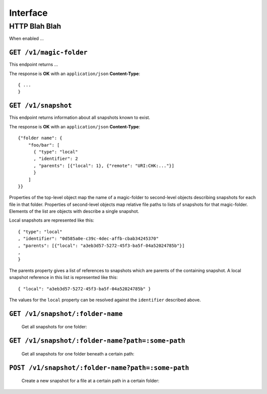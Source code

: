 Interface
=========

HTTP Blah Blah
--------------

When enabled ...

``GET /v1/magic-folder``
~~~~~~~~~~~~~~~~~~~~~~~~

This endpoint returns ...

The response is **OK** with an ``application/json`` **Content-Type**::

  { ...
  }

``GET /v1/snapshot``
~~~~~~~~~~~~~~~~~~~~

This endpoint returns information about all snapshots known to exist.

The response is **OK** with an ``application/json`` **Content-Type**::

  {"folder name": {
      "foo/bar": [
        { "type": "local"
        , "identifier": 2
        , "parents": [{"local": 1}, {"remote": "URI:CHK:..."}]
        }
      ]
  }}

Properties of the top-level object map the name of a magic-folder to second-level objects describing snapshots for each file in that folder.
Properties of second-level objects map relative file paths to lists of snapshots for that magic-folder.
Elements of the list are objects with describe a single snapshot.

Local snapshots are represented like this::

  { "type": "local"
  , "identifier": "0d585a0e-c39c-4dec-affb-cbab34245370"
  , "parents": [{"local": "a3eb3d57-5272-45f3-ba5f-04a52024785b"}]
  ,
  }

The parents property gives a list of references to snapshots which are parents of the containing snapshot.
A local snapshot reference in this list is represented like this::

  { "local": "a3eb3d57-5272-45f3-ba5f-04a52024785b" }

The values for the ``local`` property can be resolved against the ``identifier`` described above.

``GET /v1/snapshot/:folder-name``
~~~~~~~~~~~~~~~~~~~~~~~~~~~~~~~~~

        Get all snapshots for one folder:

``GET /v1/snapshot/:folder-name?path=:some-path``
~~~~~~~~~~~~~~~~~~~~~~~~~~~~~~~~~~~~~~~~~~~~~~~~~

        Get all snapshots for one folder beneath a certain path:

``POST /v1/snapshot/:folder-name?path=:some-path``
~~~~~~~~~~~~~~~~~~~~~~~~~~~~~~~~~~~~~~~~~~~~~~~~~~

        Create a new snapshot for a file at a certain path in a certain folder:
